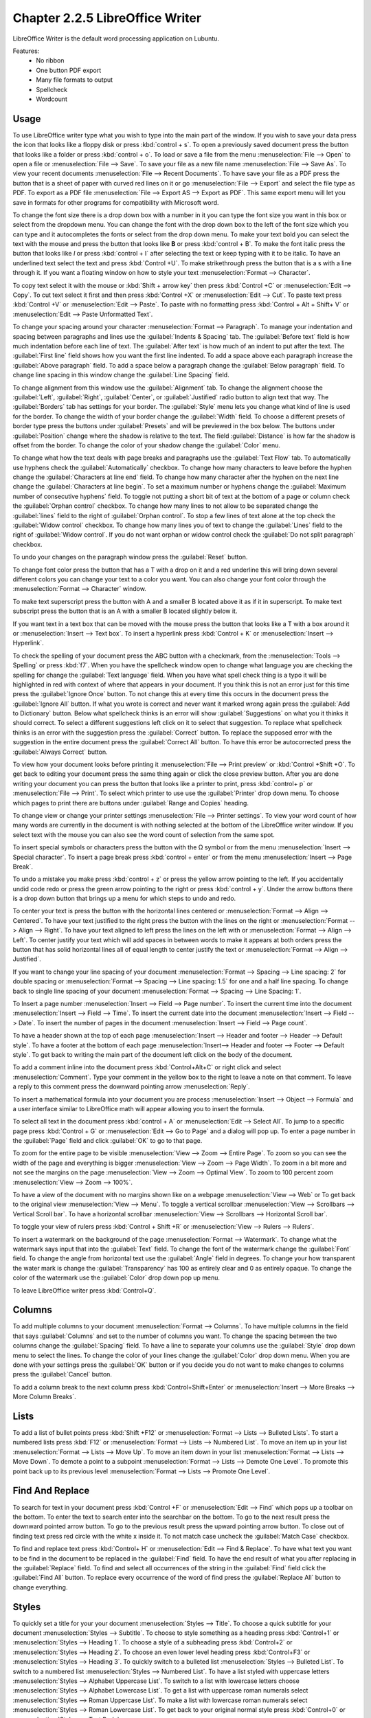 Chapter 2.2.5 LibreOffice Writer
================================

LibreOffice Writer is the default word processing application on Lubuntu.

Features:
 - No ribbon
 - One button PDF export
 - Many file formats to output
 - Spellcheck
 - Wordcount

Usage
------
To use LibreOffice writer type what you wish to type into the main part of the window. If you wish to save your data press the icon that looks like a floppy disk or press :kbd:`control + s`. To open a previously saved document press the button that looks like a folder or press :kbd:`control + o`. To load or save a file from the menu :menuselection:`File --> Open` to open a file or :menuselection:`File --> Save`. To save your file as a new file name :menuselection:`File --> Save As`. To view your recent documents :menuselection:`File --> Recent Documents`. To have save your file as a PDF press the button that is a sheet of paper with curved red lines on it or go :menuselection:`File --> Export` and select the file type as PDF. To export as a PDF file :menuselection:`File --> Export AS --> Export as PDF`. This same export menu will let you save in formats for other programs for compatibility with Microsoft word.

.. image::     writer-save.png

To change the font size there is a drop down box with a number in it you can type the font size you want in this box or select from the dropdown menu. You can change the font with the drop down box to the left of the font size which you can type and it autocompletes the fonts or select from the drop down menu. To make your text bold you can select the text with the mouse and press the button that looks like **B** or press :kbd:`control + B`. To make the font italic press the button that looks like  *I* or press :kbd:`control + I` after selecting the text or keep typing with it to be italic. To have an underlined text select the text and press :kbd:`Control +U`. To make strikethrough press the button that is a s with a line through it. If you want a floating window on how to style your text :menuselection:`Format --> Character`.

To copy text select it with the mouse or :kbd:`Shift + arrow key` then press :kbd:`Control +C` or :menuselection:`Edit --> Copy`. To cut text select it first and then press :kbd:`Control +X` or :menuselection:`Edit --> Cut`. To paste text press :kbd:`Control +V` or :menuselection:`Edit --> Paste`. To paste with no formatting press :kbd:`Control + Alt + Shift+ V` or :menuselection:`Edit --> Paste Unformatted Text`.

To change your spacing around your character :menuselection:`Format --> Paragraph`. To manage your indentation and spacing between paragraphs and lines use the :guilabel:`Indents & Spacing` tab. The :guilabel:`Before text` field is how much indentation before each line of text. The :guilabel:`After text` is how much of an indent to put after the text. The :guilabel:`First line` field shows how you want the first line indented. To add a space above each paragraph increase the :guilabel:`Above paragraph` field. To add a space below a paragraph change the :guilabel:`Below paragraph` field. To change line spacing in this window change the :guilabel:`Line Spacing` field. 

.. image::   indents-spacing.png

To change alignment from this window use the :guilabel:`Alignment` tab. To change the alignment choose the :guilabel:`Left`, :guilabel:`Right`, :guilabel:`Center`,  or :guilabel:`Justified` radio button to align text that way. The :guilabel:`Borders` tab has settings for your border. The :guilabel:`Style` menu lets you change what kind of line is used for the border. To change the width of your border change the :guilabel:`Width` field. To choose a different presets of border type press the buttons under :guilabel:`Presets` and will be previewed in the box below. The buttons under :guilabel:`Position` change where the shadow is relative to the text. The field :guilabel:`Distance` is how far the shadow is offset from the border. To change the color of your shadow change the :guilabel:`Color` menu. 

.. image:: lowriter_paragraph.png

To change what how the text deals with page breaks and paragraphs use the :guilabel:`Text Flow` tab. To automatically use hyphens check the :guilabel:`Automatically` checkbox. To change how many characters to leave before the hyphen change the :guilabel:`Characters at line end` field. To change how many character after the hyphen on the next line change the :guilabel:`Characters at line begin`. To set a maximum number or hyphens change the :guilabel:`Maximum number of consecutive hyphens` field. To toggle not putting a short bit of text at the bottom of a page or column check the :guilabel:`Orphan control` checkbox. To change how many lines to not allow to be separated change the :guilabel:`lines` field to the right of :guilabel:`Orphan control`. To stop a few lines of text alone at the top check the :guilabel:`Widow control` checkbox. To change how many lines you of text to change the :guilabel:`Lines` field to the right of :guilabel:`Widow control`. If you do not want orphan or widow control check the :guilabel:`Do not split paragraph` checkbox.

.. image:: text-flow.png

To undo your changes on the paragraph window press the :guilabel:`Reset` button.


To change font color press the button that has a T with a drop on it and a red underline this will bring down several different colors you can change your text to a color you want. You can also change your font color through the :menuselection:`Format --> Character` window.

To make text superscript press the button with A and a smaller B located above it as if it in superscript. To make text subscript press the button that is an A with a smaller B located slightly below it. 

If you want text in a text box that can be moved with the mouse press the button that looks like a T with a box around it or :menuselection:`Insert --> Text box`. To insert a hyperlink press :kbd:`Control + K` or :menuselection:`Insert --> Hyperlink`. 

.. image:: libreoffice_writer.png

To check the spelling of your document press the ABC button with a checkmark, from the :menuselection:`Tools --> Spelling` or press :kbd:`f7`. When you have the spellcheck window open to change what language you are checking the spelling for change the :guilabel:`Text language` field. When you have what spell check thing is a typo it will be highlighted in red with context of where that appears in your document. If you think this is not an error just for this time press the :guilabel:`Ignore Once` button. To not change this at every time this occurs in the document press the :guilabel:`Ignore All` button. If what you wrote is correct and never want it marked wrong again press the :guilabel:`Add to Dictionary` button. Below what spellcheck thinks is an error will show :guilabel:`Suggestions` on what you it thinks it should correct. To select a different suggestions left click on it to select that suggestion. To replace what spellcheck thinks is an error with the suggestion press the :guilabel:`Correct` button. To replace the supposed error with the suggestion in the entire document press the :guilabel:`Correct All` button. To have this error be autocorrected press the :guilabel:`Always Correct` button. 

.. image:: lowriter-spellcheck.png

To view how your document looks before printing it :menuselection:`File --> Print preview` or :kbd:`Control +Shift +O`. To get back to editing your document press the same thing again or click the close preview button. After you are done writing your document you can press the button that looks like a printer to print, press :kbd:`control+ p` or :menuselection:`File --> Print`. To select which printer to use use the :guilabel:`Printer` drop down menu. To choose which pages to print there are buttons under :guilabel:`Range and Copies` heading.

.. image::  lowriter-print.png

To change view or change your printer settings :menuselection:`File --> Printer settings`. To view your word count of how many words are currently in the document is with nothing selected at the bottom of the LibreOffice writer window. If you select text with the mouse you can also see the word count of selection from the same spot.  



To insert special symbols or characters press the button with the Ω symbol or from the menu :menuselection:`Insert --> Special character`. To insert a page break press :kbd:`control + enter` or from the menu :menuselection:`Insert --> Page Break`.  

.. image:: specialcharacters.png

To undo a mistake you make press :kbd:`control + z` or press the yellow arrow pointing to the left. If you accidentally undid code redo or press the green arrow pointing to the right or press :kbd:`control + y`. Under the arrow buttons there is a drop down button that brings up a menu for which steps to undo and redo.     

To center your text is press the button with the horizontal lines centered or :menuselection:`Format --> Align --> Centered`. To have your text justified to the right press the button with the lines on the right or :menuselection:`Format --> Align --> Right`. To have your text aligned to left press the lines on the left with or :menuselection:`Format --> Align --> Left`. To center justify your text which will add spaces in between words to make it appears at both orders press the button that has solid horizontal lines all of equal length to center justify the text or :menuselection:`Format --> Align --> Justified`. 

If you want to change your line spacing of your document :menuselection:`Format --> Spacing --> Line spacing: 2` for double spacing or :menuselection:`Format --> Spacing --> Line spacing: 1.5` for one and a half line spacing. To change back to single line spacing of your document :menuselection:`Format --> Spacing --> Line Spacing: 1`. 

To Insert a page number :menuselection:`Insert --> Field --> Page number`. To insert the current time into the document :menuselection:`Insert --> Field --> Time`. To insert the current date into the document :menuselection:`Insert --> Field --> Date`.  To insert the number of pages in the document :menuselection:`Insert --> Field --> Page count`.

To have a header shown at the top of each page :menuselection:`Insert --> Header and footer --> Header --> Default style`. To have a footer at the bottom of each page :menuselection:`Insert--> Header and footer --> Footer --> Default style`. To get back to writing the main part of the document left click on the body of the document.  

To add a comment inline into the document press :kbd:`Control+Alt+C` or right click and select :menuselection:`Comment`. Type your comment in the yellow box to the right to leave a note on that comment. To leave a reply to this comment press the downward pointing arrow :menuselection:`Reply`.

To insert a mathematical formula into your document you are process :menuselection:`Insert --> Object --> Formula` and a user interface similar to LibreOffice math will appear allowing you to insert the formula.

To select all text in the document press :kbd:`control + A` or :menuselection:`Edit --> Select All`. To jump to a specific page press :kbd:`Control + G` or :menuselection:`Edit --> Go to Page` and a dialog will pop up. To enter a page number in the :guilabel:`Page` field and click :guilabel:`OK` to go to that page.

To zoom for the entire page to be visible :menuselection:`View --> Zoom --> Entire Page`. To zoom so you can see the width of the page and everything is bigger :menuselection:`View --> Zoom --> Page Width`. To zoom in a bit more and not see the margins on the page :menuselection:`View --> Zoom --> Optimal View`. To zoom to 100 percent zoom :menuselection:`View --> Zoom --> 100%`.

To have a view of the document with no margins shown like on a webpage :menuselection:`View --> Web` or To get back to the original view :menuselection:`View --> Menu`. To toggle a vertical scrollbar :menuselection:`View --> Scrollbars --> Vertical Scroll bar`. To have a horizontal scrollbar :menuselection:`View --> Scrollbars --> Horizontal Scroll bar`. 

To toggle your view of rulers press :kbd:`Control + Shift +R` or :menuselection:`View --> Rulers --> Rulers`.  



To insert a watermark on the background of the page :menuselection:`Format --> Watermark`. To change what the watermark says input that into the :guilabel:`Text` field. To change the font of the watermark change the :guilabel:`Font` field. To change the angle from horizontal text use the :guilabel:`Angle` field in degrees. To change your how transparent the water mark is change the :guilabel:`Transparency` has 100 as entirely clear and 0 as entirely opaque. To change the color of the watermark use the :guilabel:`Color` drop down pop up menu.

.. image:: lowriter_watermark.png

To leave LibreOffice writer press :kbd:`Control+Q`.

Columns
-------
To add multiple columns to your document :menuselection:`Format --> Columns`. To have multiple columns in the field that says :guilabel:`Columns` and set to the number of columns you want. To change the spacing between the two columns change the :guilabel:`Spacing` field. To have a line to separate your columns use the :guilabel:`Style` drop down menu to select the lines. To change the color of your lines change the :guilabel:`Color` drop down menu. When you are done with your settings press the :guilabel:`OK` button or if you decide you do not want to make changes to columns press the :guilabel:`Cancel` button.

.. image:: columns.png

To add a column break to the next column press :kbd:`Control+Shift+Enter` or :menuselection:`Insert --> More Breaks --> More Column Breaks`.

Lists
-----
To add a list of bullet points press :kbd:`Shift +F12` or :menuselection:`Format --> Lists --> Bulleted Lists`. To start a numbered lists press :kbd:`F12` or :menuselection:`Format --> Lists --> Numbered List`. To move an item up in your list :menuselection:`Format --> Lists --> Move Up`. To move an item down in your list :menuselection:`Format --> Lists --> Move Down`. To demote a point to a subpoint :menuselection:`Format --> Lists --> Demote One Level`. To promote this point back up to its previous level :menuselection:`Format --> Lists --> Promote One Level`.

Find And Replace
----------------
To search for text in your document press :kbd:`Control +F` or :menuselection:`Edit --> Find` which pops up a toolbar on the bottom. To enter the text to search enter into the searchbar on the bottom. To go to the next result press the downward pointed arrow button. To go to the previous result press the upward pointing arrow button. To close out of finding text press red circle with the white x inside it. To not match case uncheck the :guilabel:`Match Case` checkbox. 

.. image:: lowriter_findbar.png 

To find and replace text press :kbd:`Control+ H` or :menuselection:`Edit --> Find & Replace`. To have what text you want to be find in the document to be replaced in the :guilabel:`Find` field. To have the end result of what you after replacing in the :guilabel:`Replace` field. To find and select all occurrences of the string in the :guilabel:`Find` field click the :guilabel:`Find All` button. To replace every occurrence of the word of find press the :guilabel:`Replace All` button to change everything.

Styles
------
To quickly set a title for your your document :menuselection:`Styles --> Title`. To choose a quick subtitle for your document :menuselection:`Styles --> Subtitle`. To choose to style something as a heading press :kbd:`Control+1` or :menuselection:`Styles --> Heading 1`. To choose a style of a subheading press :kbd:`Control+2` or :menuselection:`Styles --> Heading 2`. To choose an even lower level heading press :kbd:`Control+F3` or :menuselection:`Styles --> Heading 3`. To quickly switch to a bulleted list :menuselection:`Styles --> Bulleted List`. To switch to a numbered list :menuselection:`Styles --> Numbered List`. To have a list styled with uppercase letters :menuselection:`Styles --> Alphabet Uppercase List`. To switch to a list with lowercase letters choose :menuselection:`Styles --> Alphabet Lowercase List`. To get a list with uppercase roman numerals select :menuselection:`Styles --> Roman Uppercase List`. To make a list with lowercase roman numerals select :menuselection:`Styles --> Roman Lowercase List`. To get back to your original normal style press :kbd:`Control+0` or :menuselection:`Styles --> Text Body`. 


Images
------
To insert an image into your go to :menuselection:`Insert --> Image` to insert an image directly to your word processing document. To move your image around left click on it and drag the image around. To resize the image while keeping the same aspect ratio click on one of the blue boxes around the corner to resize the image. To remove an image you decide you do not want in your document press the :kbd:`Delete` key. To rotate an image to the right left click on it to select it and right click on the image :menuselection:`Rotate or Flip --> Rotate 90° Right`. To rotate an image to the left right click on the image :menuselection:`Rotate or Flip --> Rotate 90° Left`. To rotate an image to fix it appearing upside-down left click the image and right click :menuselection:`Rotate or Flip --> Rotate 180°`. To get an image back to its original position :menuselection:`Rotate or Flip --> Reset Rotation`. To rotate an image freely by the mouse :menuselection:`Rotate or Flip --> Rotate` and drag with the mouse to where you want the image rotated. To flip your image vertically right click on the image :menuselection:`Rotate or Flip --> Flip Vertically`. To flip your picture horizontally :menuselection:`Rotate or Flip --> Flip Horizontally`.

.. image::  lowriterimageexample.png

Tables
------
To insert a table :menuselection:`Table --> Insert Table` and a table dialog window will popup. To change the number of columns change the :guilabel:`Columns` field. To change the number of rows change the :guilabel:`Rows` field. To view a different styles for your table are under the :guilabel:`Style` menu and you can see a preview to the right of the menu. To input text into a part of the table simply left click over that part of the table. To move to another part of the table with the arrow key with the direction you want to go. 

.. image:: table_insterting.png 

To add a row above your current row :menuselection:`Table --> Insert --> Rows Above`. To add a row below the current row :menuselection:`Table --> Insert --> Rows Below`. To add a column before the current one :menuselection:`Table --> Insert --> Columns Before`. To add a column after the current one :menuselection:`Table --> Insert --> Columns After`. To add multiple rows or columns :menuselection:`Table --> Insert --> Rows` or :menuselection:`Table --> Insert --> Column`. To switch how many of multiple rows or columns change the :guilabel:`Number` field. To switch to adding rows or columns above or below press the :guilabel:`Below Selection` button. To actually add the rows or columns press the :guilabel:`OK` button. To delete a row :menuselection:`Table --> Delete --> Rows`. To delete a column :menuselection:`Table --> Delete --> Columns`. To delete the whole table :menuselection:`Table --> Delete --> Table`.

Document Properties
-------------------
To bring up a window with properties of your document :menuselection:`File --> Properties`. The :guilabel:`General` tab shows metadata about the file including creation or modification time.

.. image:: lowriter-doc-properties.png 

The :guilabel:`Description` tab has fields to input title subject and keywords and lets you also put in comments. The :guilabel:`Title` is where you can optionally put the title on. The :guilabel:`Subject` is a field to input the subject of the document. The :guilabel:`Keywords` is to input keywords on the document. The :guilabel:`Comments` is where you can have comments about the document. The :guilabel:`Font` tab has settings for embedded fonts to make sure they always display properly. To embed any fonts you check the :guilabel:`Embed fonts in the document` checkbox. To only embed the fonts needed to see the document check the :guilabel:`Only embed fonts that are used in documents` checkbox. To chose to embed fonts with a Latin script check the :guilabel:`Latin fonts` checkbox. To embed Asian fonts check the :guilabel:`Asian fonts` checkbox. To embed complex fonts check the :guilabel:`Complex fonts` checkbox.
 
To see statistics on your document use the :guilabel:`Statistics` tab. To see how many pages are in your document look at the :guilabel:`Pages` row. To see how many tables are in a document see the :guilabel:`Tables` row. To see how many images are in your document read the :guilabel:`Images` row.

Version
-------
Lubuntu ships with LibreOffice writer 6.3.1.2

How to Launch
-------------
To launch go to menu :menuselection:`Office --> LibreOffice Writer` or run 

.. code:: 

   lowriter 
   
from the command line. The icon for LibreOffice Writer looks like a piece of paper with several lines of writing.
